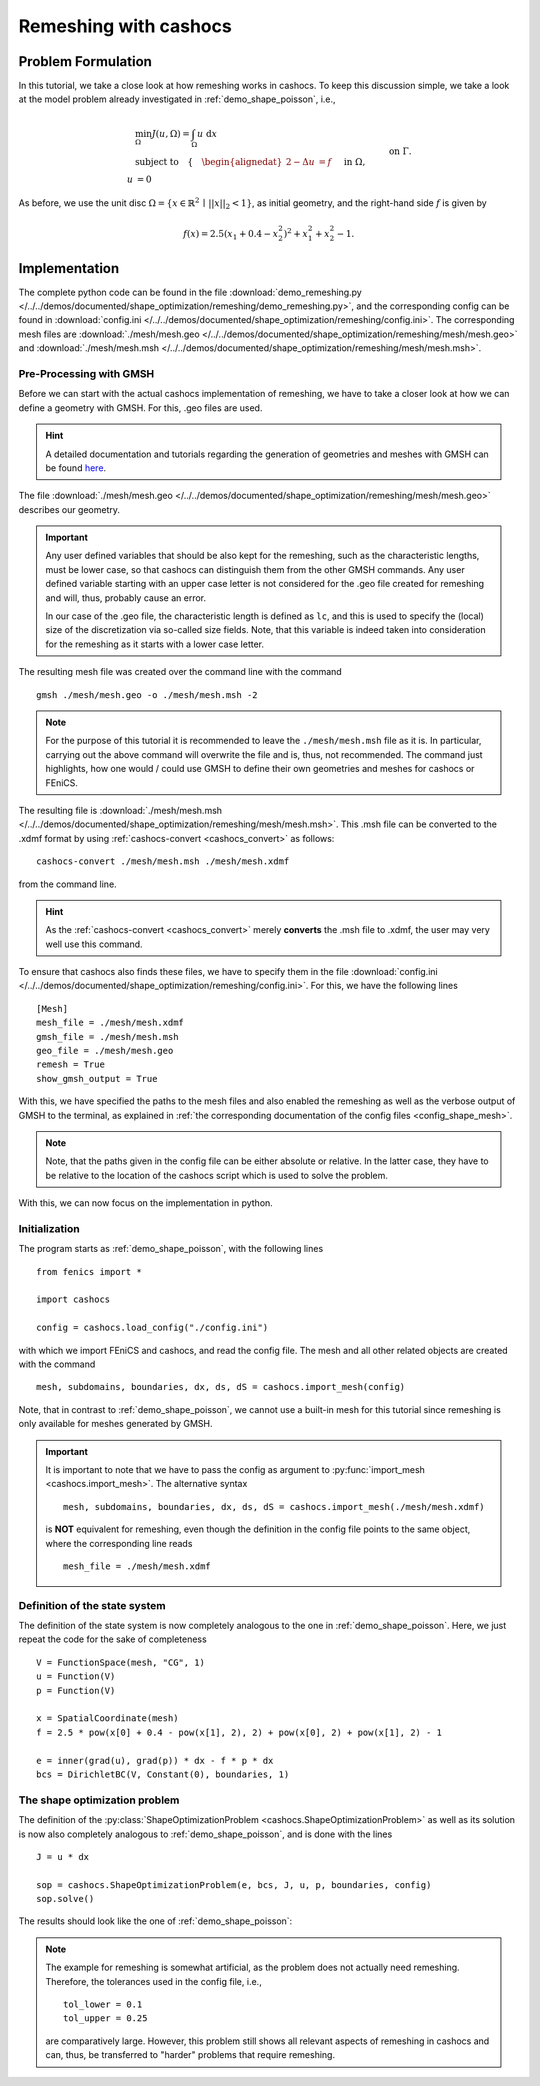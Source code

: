 .. _demo_remeshing:

Remeshing with cashocs
======================

Problem Formulation
-------------------

In this tutorial, we take a close look at how remeshing works in cashocs. To keep
this discussion simple, we take a look at the model problem already investigated
in :ref:`demo_shape_poisson`, i.e.,

.. math::

    &\min_\Omega J(u, \Omega) = \int_\Omega u \text{ d}x \\
    &\text{subject to} \quad \left\lbrace \quad
    \begin{alignedat}{2}
    -\Delta u &= f \quad &&\text{ in } \Omega,\\
    u &= 0 \quad &&\text{ on } \Gamma.
    \end{alignedat} \right.

As before, we use the unit disc :math:`\Omega = \{ x \in \mathbb{R}^2 \,\mid\, \lvert\lvert x \rvert\rvert_2 < 1 \}`,
as initial geometry, and the right-hand side :math:`f` is given by

.. math:: f(x) = 2.5 \left( x_1 + 0.4 - x_2^2 \right)^2 + x_1^2 + x_2^2 - 1.



Implementation
--------------

The complete python code can be found in the file :download:`demo_remeshing.py </../../demos/documented/shape_optimization/remeshing/demo_remeshing.py>`,
and the corresponding config can be found in :download:`config.ini </../../demos/documented/shape_optimization/remeshing/config.ini>`.
The corresponding mesh files are :download:`./mesh/mesh.geo </../../demos/documented/shape_optimization/remeshing/mesh/mesh.geo>` and
:download:`./mesh/mesh.msh </../../demos/documented/shape_optimization/remeshing/mesh/mesh.msh>`.

Pre-Processing with GMSH
************************

Before we can start with the actual cashocs implementation of remeshing, we have
to take a closer look at how we can define a geometry with GMSH. For this, .geo
files are used.

.. hint::

    A detailed documentation and tutorials regarding the generation of geometries
    and meshes with GMSH can be found `here <https://gmsh.info/doc/texinfo/gmsh.html>`_.

The file :download:`./mesh/mesh.geo </../../demos/documented/shape_optimization/remeshing/mesh/mesh.geo>`
describes our geometry.

.. important::

    Any user defined variables that should be also kept for the remeshing, such
    as the characteristic lengths, must be lower case, so that cashocs can distinguish them
    from the other GMSH commands. Any user defined variable starting with an upper
    case letter is not considered for the .geo file created for remeshing and will,
    thus, probably cause an error.

    In our case of the .geo file, the characteristic length is defined as ``lc``,
    and this is used to specify the (local) size of the discretization via so-called
    size fields. Note, that this variable is indeed taken into consideration for
    the remeshing as it starts with a lower case letter.

The resulting mesh file was created over the command line
with the command ::

    gmsh ./mesh/mesh.geo -o ./mesh/mesh.msh -2

.. note::

    For the purpose of this tutorial it is recommended to leave the ``./mesh/mesh.msh``
    file as it is. In particular, carrying out the above command will overwrite
    the file and is, thus, not recommended. The command just highlights, how one
    would / could use GMSH to define their own geometries and meshes for cashocs
    or FEniCS.

The resulting file is :download:`./mesh/mesh.msh </../../demos/documented/shape_optimization/remeshing/mesh/mesh.msh>`.
This .msh file can be converted to the .xdmf format by using :ref:`cashocs-convert <cashocs_convert>`
as follows::

    cashocs-convert ./mesh/mesh.msh ./mesh/mesh.xdmf

from the command line.

.. hint::

    As the :ref:`cashocs-convert <cashocs_convert>` merely **converts** the .msh
    file to .xdmf, the user may very well use this command.

To ensure that cashocs also finds these files, we have to specify them in the file
:download:`config.ini </../../demos/documented/shape_optimization/remeshing/config.ini>`.
For this, we have the following lines ::

    [Mesh]
    mesh_file = ./mesh/mesh.xdmf
    gmsh_file = ./mesh/mesh.msh
    geo_file = ./mesh/mesh.geo
    remesh = True
    show_gmsh_output = True

With this, we have specified the paths to the mesh files and also enabled the remeshing
as well as the verbose output of GMSH to the terminal, as explained in :ref:`the
corresponding documentation of the config files <config_shape_mesh>`.

.. note::

    Note, that the paths given in the config file can be either absolute or relative.
    In the latter case, they have to be relative to the location of the cashocs script
    which is used to solve the problem.

With this, we can now focus on the implementation in python.

Initialization
**************

The program starts as :ref:`demo_shape_poisson`, with the following lines ::

    from fenics import *

    import cashocs

    config = cashocs.load_config("./config.ini")

with which we import FEniCS and cashocs, and read the config file. The mesh and
all other related objects are created with the command ::

    mesh, subdomains, boundaries, dx, ds, dS = cashocs.import_mesh(config)


Note, that in contrast to :ref:`demo_shape_poisson`, we cannot use a built-in mesh for this
tutorial since remeshing is only available for meshes generated by GMSH.

.. important::

    It is important to note that we have to pass the config as argument to
    :py:func:`import_mesh <cashocs.import_mesh>`. The alternative syntax ::

        mesh, subdomains, boundaries, dx, ds, dS = cashocs.import_mesh(./mesh/mesh.xdmf)

    is **NOT** equivalent for remeshing, even though the definition in the config
    file points to the same object, where the corresponding line reads ::

        mesh_file = ./mesh/mesh.xdmf

Definition of the state system
******************************

The definition of the state system is now completely analogous to the one in
:ref:`demo_shape_poisson`. Here, we just repeat the code for the sake of
completeness ::

    V = FunctionSpace(mesh, "CG", 1)
    u = Function(V)
    p = Function(V)

    x = SpatialCoordinate(mesh)
    f = 2.5 * pow(x[0] + 0.4 - pow(x[1], 2), 2) + pow(x[0], 2) + pow(x[1], 2) - 1

    e = inner(grad(u), grad(p)) * dx - f * p * dx
    bcs = DirichletBC(V, Constant(0), boundaries, 1)


The shape optimization problem
******************************

The definition of the :py:class:`ShapeOptimizationProblem <cashocs.ShapeOptimizationProblem>`
as well as its solution is now also completely analogous to :ref:`demo_shape_poisson`,
and is done with the lines ::

    J = u * dx

    sop = cashocs.ShapeOptimizationProblem(e, bcs, J, u, p, boundaries, config)
    sop.solve()


The results should look like the one of :ref:`demo_shape_poisson`:

.. image:: /../../demos/documented/shape_optimization/remeshing/img_remeshing.png

.. note::

    The example for remeshing is somewhat artificial, as the problem does not
    actually need remeshing. Therefore, the tolerances used in the config file, i.e., ::

        tol_lower = 0.1
        tol_upper = 0.25

    are comparatively large. However, this problem still shows all relevant
    aspects of remeshing in cashocs and can, thus, be transferred to "harder"
    problems that require remeshing.
